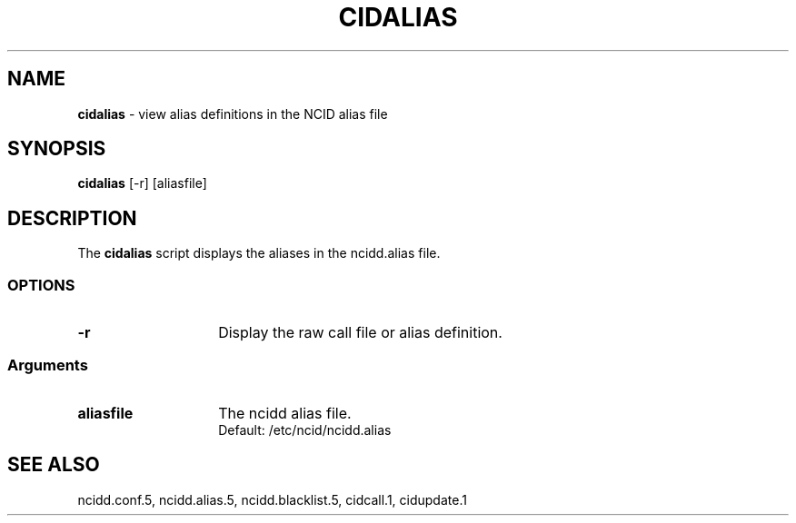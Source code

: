 .\" %W% %G%
.TH CIDALIAS 1
.SH NAME
.B cidalias
- view alias definitions in the NCID alias file
.SH SYNOPSIS
.B cidalias
[-r] [aliasfile]
.SH DESCRIPTION
The
.B cidalias
script displays the aliases in the ncidd.alias file.
.SS "OPTIONS"
.PD 0
.TP 14
.B -r
Display the raw call file or alias definition.
.PD
.SS "Arguments"
.PD 0
.TP 14
.B aliasfile
The ncidd alias file.
.br
Default: /etc/ncid/ncidd.alias
.SH SEE ALSO
ncidd.conf.5,
ncidd.alias.5,
ncidd.blacklist.5,
cidcall.1,
cidupdate.1
